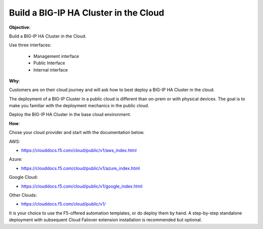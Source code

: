 Build a BIG-IP HA Cluster in the Cloud
======================================

**Objective**:

Build a BIG-IP HA Cluster in the Cloud.

Use three interfaces: 

  - Management interface
  - Public Interface 
  - Internal interface

**Why**:

Customers are on their cloud journey and will ask how to best deploy a BIG-IP HA Cluster in the cloud.

The deployment of a BIG-IP Cluster in a public cloud is different than on-prem or with physical devices.
The goal is to make you familiar with the deployment mechanics in the public cloud.

Deploy the BIG-IP HA Cluster in the base cloud environment.

**How**:

Chose your cloud provider and start with the documentation below.

AWS:

- https://clouddocs.f5.com/cloud/public/v1/aws_index.html

Azure:

- https://clouddocs.f5.com/cloud/public/v1/azure_index.html 

Google Cloud: 

- https://clouddocs.f5.com/cloud/public/v1/google_index.html

Other Clouds: 

- https://clouddocs.f5.com/cloud/public/v1/

It is your choice to use the F5-offered automation templates, or do deploy them by hand. A step-by-step standalone deployment with subsequent Cloud Failover extension installation is recommended but optional.